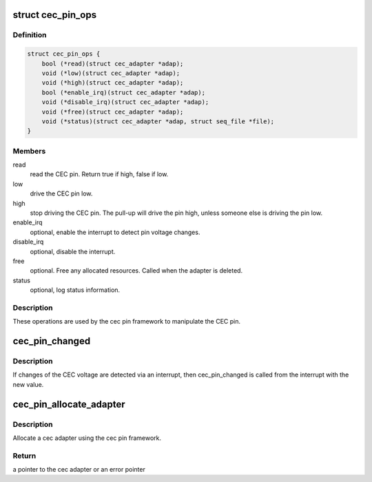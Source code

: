 .. -*- coding: utf-8; mode: rst -*-
.. src-file: include/media/cec-pin.h

.. _`cec_pin_ops`:

struct cec_pin_ops
==================

.. c:type:: struct cec_pin_ops

    low-level CEC pin operations

.. _`cec_pin_ops.definition`:

Definition
----------

.. code-block:: c

    struct cec_pin_ops {
        bool (*read)(struct cec_adapter *adap);
        void (*low)(struct cec_adapter *adap);
        void (*high)(struct cec_adapter *adap);
        bool (*enable_irq)(struct cec_adapter *adap);
        void (*disable_irq)(struct cec_adapter *adap);
        void (*free)(struct cec_adapter *adap);
        void (*status)(struct cec_adapter *adap, struct seq_file *file);
    }

.. _`cec_pin_ops.members`:

Members
-------

read
    read the CEC pin. Return true if high, false if low.

low
    drive the CEC pin low.

high
    stop driving the CEC pin. The pull-up will drive the pin
    high, unless someone else is driving the pin low.

enable_irq
    optional, enable the interrupt to detect pin voltage changes.

disable_irq
    optional, disable the interrupt.

free
    optional. Free any allocated resources. Called when the
    adapter is deleted.

status
    optional, log status information.

.. _`cec_pin_ops.description`:

Description
-----------

These operations are used by the cec pin framework to manipulate
the CEC pin.

.. _`cec_pin_changed`:

cec_pin_changed
===============

.. c:function:: void cec_pin_changed(struct cec_adapter *adap, bool value)

    update pin state from interrupt

    :param struct cec_adapter \*adap:
        pointer to the cec adapter

    :param bool value:
        when true the pin is high, otherwise it is low

.. _`cec_pin_changed.description`:

Description
-----------

If changes of the CEC voltage are detected via an interrupt, then
cec_pin_changed is called from the interrupt with the new value.

.. _`cec_pin_allocate_adapter`:

cec_pin_allocate_adapter
========================

.. c:function:: struct cec_adapter *cec_pin_allocate_adapter(const struct cec_pin_ops *pin_ops, void *priv, const char *name, u32 caps)

    allocate a pin-based cec adapter

    :param const struct cec_pin_ops \*pin_ops:
        low-level pin operations

    :param void \*priv:
        will be stored in adap->priv and can be used by the adapter ops.
        Use cec_get_drvdata(adap) to get the priv pointer.

    :param const char \*name:
        the name of the CEC adapter. Note: this name will be copied.

    :param u32 caps:
        capabilities of the CEC adapter. This will be ORed with
        CEC_CAP_MONITOR_ALL and CEC_CAP_MONITOR_PIN.

.. _`cec_pin_allocate_adapter.description`:

Description
-----------

Allocate a cec adapter using the cec pin framework.

.. _`cec_pin_allocate_adapter.return`:

Return
------

a pointer to the cec adapter or an error pointer

.. This file was automatic generated / don't edit.

